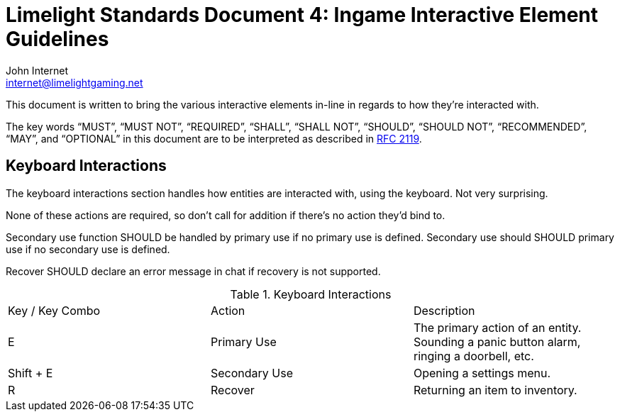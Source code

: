 = Limelight Standards Document 4: Ingame Interactive Element Guidelines
John Internet <internet@limelightgaming.net>

This document is written to bring the various interactive elements in-line in regards to how they're interacted with.

The key words “MUST”, “MUST NOT”, “REQUIRED”, “SHALL”, “SHALL NOT”, “SHOULD”, “SHOULD NOT”, “RECOMMENDED”, “MAY”, and “OPTIONAL” in this document are to be interpreted as described in http://www.ietf.org/rfc/rfc2119.txt[RFC 2119].

== Keyboard Interactions

The keyboard interactions section handles how entities are interacted with, using the keyboard. Not very surprising.

None of these actions are required, so don't call for addition if there's no action they'd bind to.

Secondary use function SHOULD be handled by primary use if no primary use is defined.
Secondary use should SHOULD primary use if no secondary use is defined.

Recover SHOULD declare an error message in chat if recovery is not supported.

.Keyboard Interactions
|===
|Key / Key Combo |Action |Description
|E
|Primary Use
|The primary action of an entity. Sounding a panic button alarm, ringing a doorbell, etc.

|Shift + E
|Secondary Use
|Opening a settings menu.

|R
|Recover
|Returning an item to inventory.
|===
